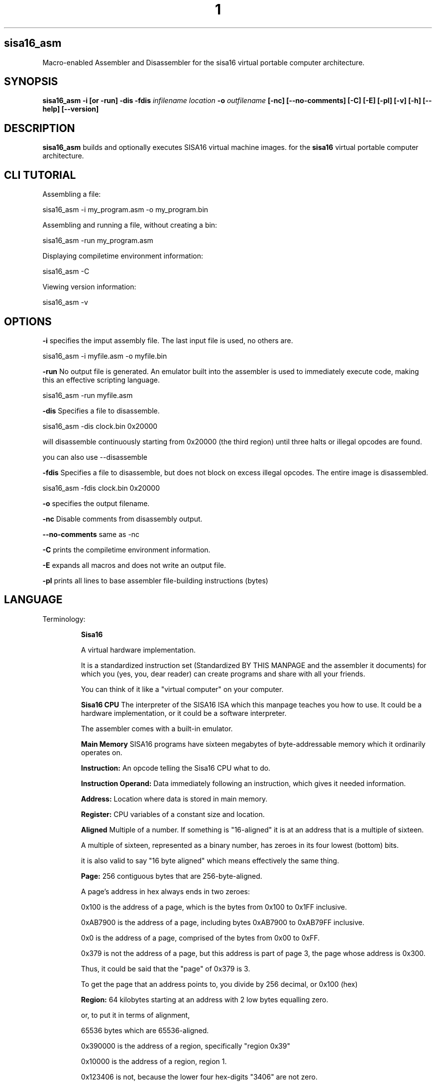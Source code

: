 .TH 1
.SH sisa16_asm
Macro-enabled Assembler and Disassembler for the sisa16 virtual portable computer architecture.
.SH SYNOPSIS
.B sisa16_asm
.B -i [or -run]
.B -dis
.B -fdis
.IR infilename
.IR location
.B -o 
.IR outfilename
.B [-nc]
.B [--no-comments]
.B [-C]
.B [-E]
.B [-pl]
.B [-v]
.B [-h]
.B [--help]
.B [--version]
.SH DESCRIPTION
.B sisa16_asm
builds and optionally executes SISA16 virtual machine images. for the
.B sisa16
virtual portable computer architecture.

.SH CLI TUTORIAL

Assembling a file:

sisa16_asm -i my_program.asm -o my_program.bin

Assembling and running a file, without creating a bin:

sisa16_asm -run my_program.asm

Displaying compiletime environment information:

sisa16_asm -C

Viewing version information:

sisa16_asm -v

.SH OPTIONS
.BR -i
specifies the imput assembly file. The last input file is used, no others are.

sisa16_asm -i myfile.asm -o myfile.bin

.BR -run
No output file is generated. An emulator built into the assembler is used to immediately execute code, making this an effective scripting language.

sisa16_asm -run myfile.asm

.BR -dis
Specifies a file to disassemble.

sisa16_asm -dis clock.bin 0x20000

will disassemble continuously starting from 0x20000 (the third region) until three halts or illegal opcodes are found.

you can also use --disassemble

.BR -fdis
Specifies a file to disassemble, but does not block on excess illegal opcodes. The entire image is disassembled.

sisa16_asm -fdis clock.bin 0x20000

.BR -o
specifies the output filename.

.BR -nc
Disable comments from disassembly output.

.BR --no-comments
same as -nc

.BR -C
prints the compiletime environment information.

.BR -E
expands all macros and does not write an output file.

.BR -pl
prints all lines to base assembler file-building instructions (bytes)

.SH LANGUAGE
.TP
Terminology:

.B Sisa16

A virtual hardware implementation.

  
It is a standardized instruction set (Standardized BY THIS MANPAGE and the assembler it documents) 
for which you (yes, you, dear reader) can create programs and share with all your friends.

You can think of it like a "virtual computer" on your computer.

.B Sisa16 CPU
The interpreter of the SISA16 ISA which this manpage teaches you how to use.
It could be a hardware implementation, or it could be a software interpreter.

The assembler comes with a built-in emulator.

.B Main Memory
SISA16 programs have sixteen megabytes of byte-addressable memory which it ordinarily operates on.

.B 

.B Instruction:
An opcode telling the Sisa16 CPU what to do.

.B Instruction Operand:
Data immediately following an instruction, which gives it needed information.

.B Address: 
Location where data is stored in main memory.

.B Register: 
CPU variables of a constant size and location.

.B Aligned
Multiple of a number. If something is "16-aligned" it is at an address that is a multiple of sixteen.

A multiple of sixteen, represented as a binary number, has zeroes in its four lowest (bottom) bits.

it is also valid to say "16 byte aligned" which means effectively the same thing.

.B Page: 
256 contiguous bytes that are 256-byte-aligned.

A page's address in hex always ends in two zeroes:

0x100 is the address of a page, which is the bytes from 0x100 to 0x1FF inclusive.

0xAB7900 is the address of a page, including bytes 0xAB7900 to 0xAB79FF inclusive.

0x0 is the address of a page, comprised of the bytes from 0x00 to 0xFF.

0x379 is not the address of a page, but this address is part of page 3, the page whose address is 0x300.

Thus, it could be said that the "page" of 0x379 is 3.

To get the page that an address points to, you divide by 256 decimal, or 0x100 (hex)

.B Region: 
64 kilobytes starting at an address with 2 low bytes equalling zero.

or, to put it in terms of alignment,

65536 bytes which are 65536-aligned.

0x390000 is the address of a region, specifically "region 0x39"

0x10000 is the address of a region, region 1.


0x123406 is not, because the lower four hex-digits "3406" are not zero.

0x0 is a region and that is it its address too, because when fully written out: 

0x000000 

its lowest two bytes are all zeroes.

The "Current Region" is the region where the program counter currently resides, and 

the region where 16-bit addressing mode operations (such as lda, llda, illdb...) operate.

.B Zero 'Home' or 'Stack' Region: 
the topmost region, where the stack pointer is stuck

region 0.

.B Device: 
the implementation of gch(), pch(), di(), dcl(), (and technically the clock instruction) and interrupt() from d.h which is used for I/O,
accessible with getchar, putchar, and interrupt
in the assembly language. 

There are three sample drivers provided.

One of them uses only the C standard library to provide implementations, which means that getchar is blocking.

One of them uses TERMIOS to provide non-blocking getchar.

The last is an A/V device, which provides graphics and sound which is written in SDL2.

It reads the keyboard using SDL2's textinput interface, which is non-blocking.

By default, these are all privileged instructions.

.B Segment:
The additional region of memory outside the normal SISA16 address space, which is
not executable.

.B Privilege:
The sisa16 architecture has two modes of execution: Privileged [0] and User[1].

You boot into Privileged by default. User mode must be entered manually either with emulate, or priv_drop.

After this, a user program begins executing in an entirely separate area of memory from the area of memory
where you start out- an entirely separate sixteen megabytes.

You can think of this as "switching into user mode" or "switching into privileged mode" where applicable.



Some instructions cannot be executed in User mode without returning to the privileged process. they are "Privileged"

.B Thread
A program (series of instructions) stored in memory with its own execution seperate from others.

.B Process

The sisa16 architecture has multiple individual areas of sixteen megabytes for use by separate threads of execution.

These threads do not use true parallelism but rather use multitasking (context switching) and preemption.

As mentioned before, you boot into the privileged mode. This is thread 0, the first thread.

it can do things that the other threads cannot, like interact with the device and read/write
to the other threads' memory.

In order for the other non-privileged threads (which are called tasks) to run, 
the privileged thread (or, privileged process, it is not a task) must call it to run.

By default, all other threads' memory are filled with undefined (usually zero) memory, so it must have been filled
by the privileged process beforehand.

(The Emulate instruction does this automatically, copying the privileged process's memory into a non-privileged
task's memory. This is faster than copying memory manually but for obvious reasons it may be a security risk

in an advanced operating system implementation.)

the non-privileged process will then run for some number of instructions and then an error flag 
is returned to the privileged process.

the privileged process can then use this error flag to respond to the non-privileged process which it ran
to provide services like interrupts, syscalls, and interaction with the device.

alternatively it can decide to never continue the execution of that task ever again, shutdown the computer,
replace that task, or whatever it likes.


.B Task

The non-privileged processes which have their own 16 Megabyte memory maps 
entirely separate from the privileged process.

.B


.SH INSTRUCTIONS

.TP
Supported instructions:

halt- end execution (1 byte) (0)

lda- load byte into register a,zero extend (3 bytes)(1)

la - set register a to value (2 bytes) (2)

ldb - load byte into register b, zero extend (3 bytes)(3)

lb - set register b to value (2 bytes) (4)

sc- load 2 constant bytes into c (3 bytes) (5)

sta- store a to location (3 bytes) (6)

stb- store b to location (3 bytes) (7)

add- a = a + b (1 byte) (8)

sub- a = a - b (1 byte) (9)

mul- a = a * b (1 byte) (A)

div- a = a / b (1 byte) (B)

mod- a = a % b (1 byte) (C)

cmp- if(a<b) a = 0; else if(a>b)a=2; else a=1; (1 byte) (D)

jmpifeq- set program counter to c if a == 1 (1 byte) (E)

jmpifneq- set program counter to c if a is not 1 (1  byte) (F)

getchar- read short from device. (Usually standard out) (1 byte) (PRIVILEGED) (10)

putchar- write register A as short to device (Usually standard out) (1 byte) (PRIVILEGED) (11)

and- a = a & b (1 byte)(12)

or- a = a | b (1 byte)(13)

xor- a = a ^ b (1 byte)(14)

lsh- a <<= b (1 byte)(15)

rsh- a >>= b (1 byte)(16)

ilda- a = read(c), indirectly access memory through register c and load it into a (1 byte)(17)

ildb- b = read(c), indirectly access memory through register c and load it into b (1 byte)(18)

cab- c = a<<8 + b, make c the combination of a and b. (1 byte)(19)

ab- a = b (1 byte)(1A)

ba- b = a (1 byte)(1B)

alc- a = low half of c (1 byte)(1C)

ahc- a = the high half of c (1 byte)(1D)

nop- (1byte) (1E)

cba c = b<<8 + a, make c the other combination of a and b. (1 byte) (1F)

lla, Large Load 2 constant bytes into A (3 bytes)(20)

illda, a = [c], indirectly load 2 bytes into A through C (1 byte)(21)

llb, Large Load 2 constant bytes into B (3 bytes)(22)

illdb b = [c], indirectly load 2 bytes int B through C (1 byte)(23)

illdaa, a = [a] indirectly load 2 bytes into A through A (1 byte)(24)

cpcr, c = program counter region (1 byte)(25)

illdab, a = [b] indirectly load 2 bytes into A through B (1 byte)(26)

illdba, b = [a] indirectly load 2 bytes into B through A (1 byte)(27)

ca c=a (1 byte)(28)

cb c=b (1 byte)(29)

ac a=c (1 byte)(2A)

bc b=c (1 byte)(2B)

ista, [c] = a, (as byte) store a at the location pointed to by C (1 byte)(2C)

istb, [c] = b, (as byte) store b at the location pointed to by C (1 byte)(2D)

istla, [c] = a, (as short) indirectly store large a at the location pointed to by C(1 byte)(2E)

istlb, [c] = b, (as short) indirectly store large b at the location pointed to by C(1 byte)(2F)

jmpc, unconditionally jump to the location pointed to by c. (1 byte) (30)

stla, store large A at constant address (3 bytes) (31)

stlb, store large B at constant address (3 bytes) (32)

stc, store C at constant address (3 bytes) (33)

push, stp+=val, add to the stack pointer by a number of bytes (3 bytes) (34)

pop, stp-=val, subtract from the stack pointer by a number of bytes (3 bytes) (35)

pusha, stp+=a, add a to the stack pointer (1 byte) (36)

popa, stp-=a, sub a from the stack pointer (1 byte) (37)

astp, a = stp (1 byte) (38)

bstp, b = stp (1 byte) (39)

compl, a = ~a (1 byte) (3A)

cpc, c = the program counter. (1 byte) (3B)

call: (1 bytes)(3C)
write the program counter to the stack pointer. Push the stack pointer by 2. Jump to c.

ret: (1 byte)(3D)
subtract 2 from the stack pointer. load the program counter from the stack pointer.

farillda: load short using far memory indexing at [(u8)c<<16 + (u16)b] (1 byte) (3E)

faristla: store short into far memory indexing at [(u8)c<<16 + (u16)b] (1 byte) (3F)

farilldb: load short using far memory indexing at [(u8)c<<16 + (u16)a] (1 byte) (40)

faristlb: store short into far memory indexing at [(u8)c<<16 + (u16)a] (1 byte) (41)

NOTE: Page size is 256 bytes.

farpagel: copy 256 bytes from any page indexed by c to page indexed by a (1 byte) (42)

farpagest: copy 256 bytes to any page indexed by c from page indexed by a (1 byte) (43)

lfarpc: pp = a; pc=0; move the program counter offset to a different 64k region of memory. Set PC to 0. (1 byte) (44)

farcall: write the program counter to the stack pointer. 
Push the stack pointer by 2.
Write the program counter offset to the stack pointer. Set the program counter offset to a. Jump to c. (1 byte) (45)

farret: Subtract 1 from the stack pointer, assign the program counter offset from the stack pointer.
subtract 2 from the stack pointer. load the program counter from the stack pointer. (jump)
(1 byte) (46)

farilda: load byte using far memory indexing at [(u8)c<<16 + (u16)b] (1 byte) (47)

farista: store byte into far memory indexing at [(u8)c<<16 + (u16)b] (1 byte) (48)

farildb: load byte using far memory indexing at [(u8)c<<16 + (u16)a] (1 byte) (49)

faristb: store byte into far memory indexing at [(u8)c<<16 + (u16)a] (1 byte) (4A)

priv_drop: Drop privilege after returning from emulate, return to user mode. (4B)

	this effectively just invokes EMULATE, but without using the current memory map- the lower one is used.

	The registers are not reset.

user_geta: a = usermode register A. (4C)

user_getb: a = usermode register B. (4D)

user_getc: a = usermode register C. (4E)

user_get0: RX0 = usermode register RX0. (4F)

user_get1: RX0 = usermode register RX1. (50)

user_get2: RX0 = usermode register RX2. (51)

user_get3: RX0 = usermode register RX3. (52)

user_getstp: a = usermode stack pointer. (53)

user_getpc: a = usermode program counter. (54)

user_getr: a = usermode program counter region. (55)

user_farilda: a = user memory[ ((c&255) << 16) + b]. (56)

user_seta: set user mode's A register. (57)

task_set: save a task to the task buffer, using register A to select which task buffer. (58)

task_kill: Resets essential variables for a task so it can be setup for another task's execution. (59)

syscall: make syscall. Generate error code 19. (5A)

alpush: push short register a onto the stack. (1 byte) (5B)

blpush: push short register b onto the stack. (1 byte) (5C)

cpush: push short register c onto the stack. (1 byte) (5D)

apush: push byte register a onto the stack. (1 byte) (5E)

bpush: push byte register b onto the stack. (1 byte) (5F)

alpop: pop short register a from the stack. (1 byte) (60)

blpop: pop short register b from the stack. (1 byte) (61)

cpop: pop short register c from the stack. (1 byte) (62)

apop: pop byte register a from the stack. (1 byte) (63)

bpop: pop byte register b from the stack. (1 byte) (64)

interrupt: pass the registers to the BIOS "interrupt" function (1 byte) (PRIVILEGED) (65)

clock: set register a to the execution time in thousandths of a second. (1 byte) (66)

	Register B will be the time in seconds. 

	Register C goes un-modified.

arx0: load RX0 into A. (1 byte) (67)

brx0: load RX0 into B. (1 byte) (68)

crx0: load RX0 into C. (1 byte) (69)

rx0a: load A into RX0. (1 byte) (6A)

rx0b: load B into RX0. (1 byte) (6B)

rx0c: load C into RX0. (1 byte) (6C)

arx1: load RX1 into A. (1 byte) (6D)

brx1: load RX1 into B. (1 byte) (6E)

crx1: load RX1 into C. (1 byte) (6F)

rx1a: load A into RX1. (1 byte) (70)

rx1b: load B into RX1. (1 byte) (71)

rx1c: load C into RX1. (1 byte) (72)

arx2: load RX2 into A. (1 byte) (73)

brx2: load RX2 into B. (1 byte) (74)

crx2: load RX2 into C. (1 byte) (75)

rx2a: load A into RX2. (1 byte) (76)

rx2b: load B into RX2. (1 byte) (77)

rx2c: load C into RX2. (1 byte) (78)

arx3: load RX3 into A. (1 byte) (79)

brx3: load RX3 into B. (1 byte) (7A)

crx3: load RX3 into C. (1 byte) (7B)

rx3a: load A into RX3. (1 byte) (7C)

rx3b: load B into RX3. (1 byte) (7D)

rx3c: load C into RX3. (1 byte) (7E)

rx0_1: RX0 = RX1; (1 byte) (7F)

rx0_2: RX0 = RX2; (1 byte) (80)

rx0_3: RX0 = RX3; (1 byte) (81)

rx1_0: RX1 = RX0; (1 byte) (82)

rx1_2: RX1 = RX2; (1 byte) (83)

rx1_3: RX1 = RX3; (1 byte) (84)

rx2_0: RX2 = RX0; (1 byte) (85)

rx2_1: RX2 = RX1; (1 byte) (86)

rx2_3: RX2 = RX3; (1 byte) (87)

rx3_0: RX3 = RX0; (1 byte) (88)

rx3_1: RX3 = RX1; (1 byte) (89)

rx3_2: RX3 = RX2; (1 byte) (8A)

lrx0: load 4 constant bytes (highest, high, low, lowest) into RX0. (5 bytes) (8B)

lrx1: load 4 constant bytes (highest, high, low, lowest) into RX1. (5 bytes) (8C)

lrx2: load 4 constant bytes (highest, high, low, lowest) into RX2. (5 bytes) (8D)

lrx3: load 4 constant bytes (highest, high, low, lowest) into RX3. (5 bytes) (8E)

farildrx0: load RX0 from memory location M[(c&255)<<16 + a] (1 byte) (8F)

farildrx1: load RX1 from memory location M[(c&255)<<16 + a] (1 byte) (90)

farildrx2: load RX2 from memory location M[(c&255)<<16 + a] (1 byte) (91)

farildrx3: load RX3 from memory location M[(c&255)<<16 + a] (1 byte) (92)

faristrx0: store RX0 at memory location M[(c&255)<<16 + a] (1 byte) (93)

faristrx1: store RX1 at memory location M[(c&255)<<16 + a] (1 byte) (94)

faristrx2: store RX2 at memory location M[(c&255)<<16 + a] (1 byte) (95)

faristrx3: store RX3 at memory location M[(c&255)<<16 + a] (1 byte) (96)

rxadd: RX0 += RX1;(1 byte) (97)

rxsub: RX0 -= RX1;(1 byte) (98)

rxmul: RX0 *= RX1;(1 byte) (99)

rxdiv: RX0 /= RX1;(1 byte) (9A)

rxmod: RX0 %= RX1;(1 byte) (9B)

rxrsh: RX0 >>= RX1;(1 byte) (9C)

rxlsh: RX0 <<= RX1;(1 byte) (9D)

rx0push: push 32 bit RX0 register onto the stack. (1 byte) (9E)

rx1push: push 32 bit RX1 register onto the stack. (1 byte) (9F)

rx2push: push 32 bit RX2 register onto the stack. (1 byte) (A0)

rx3push: push 32 bit RX3 register onto the stack. (1 byte) (A1)

rx0pop: pop 32 bit RX0 register from the stack. (1 byte) (A2)

rx1pop: pop 32 bit RX1 register from the stack. (1 byte) (A3)

rx2pop: pop 32 bit RX2 register from the stack. (1 byte) (A4)

rx3pop: pop 32 bit RX3 register from the stack. (1 byte) (A5)

rxand: RX0 &= RX1(1 byte) (A6)

rxor: RX0 |= RX1(1 byte) (A7)

rxxor: RX0 ^= RX1(1 byte) (bitwise XOR) (A8)

rxcompl: RX0 = ~RX0; bitwise inversion, 1's complement.(1 byte) (A9)

rxcmp:	if(RX0<RX1)a=0;else if(RX0>RX1)a=2;else a=1;  (1 byte) (AA)

seg_ld: load segment RX1 into page RX0 of Main Memory. (1 byte) (AB)

seg_st: store segment RX0 from main memory into page RX1 in the segment. (1 byte) (AC)

seg_config: Set the segment access offset and mask, from RX0 and RX1, respectively. (PRIVILEGED) (1 byte) (AD) 

This should be set with care,

invalid values cause undefined behavior. It is configured by default to only allow safe memory accesses.

an offset equal to the return value of seg_pages means that segment access is disabled.


fltadd: floating point addition, RX0 += RX1, disabled with -DNO_FP (1 byte) (AE)

fltsub: (1 byte) (AF)

fltmul: (1 byte) (B0)

fltdiv: divide by zero is erroneous. (1 byte) (B1)

fltcmp: if(RX0<RX1)a=0;else if(RX0>RX1)a=2;else a=1;, but RX0 and RX1 are treated as floating point (1 byte) (B2)

seg_pages: get the number of pages in the segment in RX0. (1 byte) (B3)

ildrx0_1: indirectly load rx0 by using rx1. (1 byte) (B4)

ildrx0_0: indirectly load rx0 by using rx0. (1 byte) (B5)

farjmprx0: jump to location pointed to by rx0. (1 byte) (B6)

istrx0_1: store rx0 at the location pointed to by rx1. (1 byte) (B7)

istrx1_0: store rx1 at the location pointed to by rx0. (1 byte) (B8)

cbrx0: c = RX0>>16; b = RX0 & 0xffFF; (1 byte) (B9)

carx0: c = RX0>>16; a = RX0 & 0xffFF; (1 byte) (BA)

rxidiv: RX0 = (signed)RX0 / (signed)RX1 (1 byte) (BB)

rximod: RX0 = (signed)RX0 % (signed)RX1 (1 byte) (BC)

farldrx0: load RX0 from constant memory location (4 bytes) (BD)

farldrx1: (4 bytes) (BE)

farldrx2: (4 bytes) (BF)

farldrx3: (4 bytes) (C0)

farllda: (4 bytes) (C1)

farlldb: (4 bytes) (C2)

farldc: (4 bytes) (C3)

farstrx0: store rx0 to constant memory location (4 bytes) (C4)

farstrx1: (4 bytes) (C5)

farstrx2: (4 bytes) (C6)

farstrx3: (4 bytes) (C7)

farstla: (4 bytes) (C8)

farstlb: (4 bytes) (C9)

farstc: (4 bytes) (CA)

aincr: A += 1 (1 byte) (CB)

adecr: A -= 1 (1 byte) (CC)

rxincr: RX0 += 1 (as unsigned value) (1 byte) (CD)

rxdecr: RX0 -= 1 (as unsigned value) (1 byte) (CE)

emulate: Run a SISA16 sandboxed machine. (1 byte) (PRIVILEGED) (CF)

	This machine will execute at a lower privilege level than the current machine and is pre-emptively executed for

	an implementation defined amount of time. the return value in A

	will be 255 if the user process has been preempted, otherwise it will be zero for normal termination, or an error code.

	You may use this error code to provide services to the machine, such as privileged instructions!

	Error code 16 is generated by getchar, 17 for putchar, and 18 for interrupt. 19 for syscall.

	15 is generated for a general privilege failure.

	Both the privileged and user registers are saved in context switches. Emulate will save all privileged registers,

	and when it returns, the user's registers are also saved.

rxitof: convert RX0 from signed int to float. (1 byte) (D0)

rxftoi: convert RX0 from float to signed int. (1 byte) (D1)

seg_getconfig: Get the segment's configuration.  (D2)

rxicmp: comparison like rxcmp, but for signed 32 bit integers. (1 byte) (D3)

logor: logical and, a = a || b (1 byte) (D4)

logand: logical and, a = a && b (1 byte) (D5)

boolify: make a into boolean, a = (a != 0) (D6)

nota: make a into inverse boolean, a = (a == 0) (D7)

user_farista: store a to user memory location ((c & 255)<<16)+b  (D8)

task_ric: If pre-emption is enabled, reset the current task's instruction counter to zero. (PRIVILEGED) (D9)

	NOTE: this should only be used if there is a single process. if there is more than one process,

	you should write a routine that calculates how many cycles should be allotted to each

	process per second.

user_farpagel: load user page c into privileged page a (PRIVILEGED) (DA)

user_farpagest: store privileged page a into user page c (PRIVILEGED) (DB)

llda: load 16 bit value into a from fixed memory location. (DC)

lldb: load 16 bit value into b from fixed memory location. (DD)

ldrx0: load 32 bit value from fixed memory location. (DE)

ldrx1: load 32 bit value from fixed memory location. (DF)

ldrx2: load 32 bit value from fixed memory location. (E0)

ldrx3: load 32 bit value from fixed memory location. (E1)

ldc: load 16 bit value into c from fixed memory location. (E2)

strx0: store RX0 to fixed memory location. (E3)

strx1: store RX1 to fixed memory location. (E4)

strx2: store RX2 to fixed memory location. (E5)

strx3: store RX3 to fixed memory location. (E6)

fcall: do farcall to immediate address. (E7)

lcall: do region-lcoal call to immediate address. (E8)

jne: branch to immediate address if a is not 1. (E9)

jeq: branch to immediate address if a is 1. (EA)

jim: jump to immediate address (EB)

task_sic: set task preemption instruction counter (EC)

	Using a small value in your operating system implementation causes

	frequent returns to your kernel, but using a large value

	allows programs to hang the machine.

user_farjmp: move user's program counter and program counter region to position in RX0. (ED)

	The active task's PCR will be set to RX0>>16.

	the active task's PC will be set to RX0 & 0xffFF.

	this is intended to write drivers for a kernel

farlda: load single byte from fixed far memory location to a (EE)

farldb: load single byte from fixed far memory location to b (EF)

farsta: store byte a to immediate far memory location (F0)

farstb: store byte b to immediate far memory location (F1)

lgp: load immediate into general purpose register (F2) (regid, 4 bytes of value)

farldgp: far load general purpose register from address (F3) (regid, 3 bytes of address)

farstgp: far store general purpose register to address (F4) (regid, 3 bytes of address)

farildgp: far indirect load general purpose register through RX0 (F5) (regid)

faristgp: far indirect store general purpose register through RX1 (F6) (regid)

rx0gp: set rx0 to value from gp register (F7) (regid)

rx1gp: set rx1 to value from gp register (F8)

rx2gp: (F9)

rx3gp: (FA)

gprx0: set general purpose register to value from RX0 (FB) (regid)

gprx1: (FC)

gprx2: (FD)

gprx3: (FE)

gpmov: set general purpose register to value from other general purpose register (FF) (regid_dest, regid_src)

.TP
.B Comments
comment lines are lines that begin with // or #.

You can also include comments on most lines by typing `//` on the line.`

Escaped newlines allow a comment after the backslash.
backslash slash slash in your source code escaped the newline but also allows a comment.

.TP
.B Labels

Labels are just macros that contain only a number indicating a location in the code.

VAR#myLabel#@

is one way of doing a label. However, you can also do a label like this:

asm_label\\myLabel;

which can be done inline with your code.

":myLabel:"

is explicit syntactic sugar for the same.


You can also do:

"myLabel:"


"myLabel: la 1; lfarpc;"

this will be tranformed under syntactic sugar rules to

"asm_label\\myLabel; la 1; lfarpc"

It's the same for the following:

":myLabel: la 1; lfarpc;"

Note that due to it being possible to do both ":myLabel:" and "myLabel:" there are possibly ambiguous situations.



VAR#myMacro#la 1; ret;

myMacro:bad_label:halt;



this will be parsed such that it's trying to declare "myMacro" as a new label, even though it already exists.

To solve this, put a space in:

myMacro :bad_label:halt;


.TP
.B Macros

Macros are defined with VAR# lines.

VAR#myMacro#myMacroExpansion

everything after the second # is part of the macro.

Only @ is evaluated during macro definition time.

You can define a macro if it was not already defined, by putting a questionmark in front of its name:

VAR#?myMacro#defaultvalue

this allows you to give macros a "default value".

if these two lines follow sequentially in a source file:

VAR#LIBRARY_REGION#12

VAR#?LIBRARY_REGION#2

they will define LIBRARY_REGION to be 12, not 2.

.TP
.B Macros with Arguments

It is possible to pass arguments into a macro.

You define your macro as normal, but then you use it with square brackets surrounding it,
and a sequence of curly brace pairs afterward.

Try this simple example:

.myMacFunc:asm_arg0;asm_arg1

//asm_print;


//[myMacFunc]{asm_arg0;}{wj};bytes 3;asm_stop;

[myMacFunc]{[myMacFunc]{bytes 0}{bytes 1}}{[myMacFunc]{bytes 3}{bytes 4}};asm_print

Beware of how they behave with evaluation sequence points (|).

They can be used to implement fairly cheap structured programming.

Structured programming in an assembly language? WOW!

.TP
.B asm_label\\

Through an incredible series of bad hack-jobs, I have managed to implement a system whereby a custom label
can be inline with parsing.



asm_label\\myLabel;

The backslash immediately after the word "label" is absolutely necessary to prevent the macro
from being expanded on the second pass of the MACRO_EXPANSION stage. It is part of the directive name.

Ordinary macro definition rules apply.


.TP
.B Auto generated names

By using ASM_GEN_NAME in your source code, you can get the assembler to automatically generate a name for you.


.TP
.B $||, the single logical line operator

By using $|| you can force the assembler to interpret multiple lines as a single logical line.

simply surround the lines you want to force the assembler to interpret this way, and you're done!

.TP
.B ${ and $}

Creating a line with ${ at the beginning. initiates a "function scope"

you can declare variables on this line with a C-esque syntax.

you can even declare variables that are "arguments" to the function passed on the stack.

${(int a, int b)uint*f[30];

creates a farcall function scope which allocates 30 * 4 bytes on the stack.

note that function arguments are assumed to be stack-passed, not register, and the function argument
order on the stack is reversed, namely, the last function argument

is the one deepest on the stack.

if you need a local function (call, not farcall) then you put an "l" before the function argument list:

${l(int a, int b)uint*f[30];

this generates the variable arrangement such that there are 2 bytes for the return address instead of 3.

note that in order to return from such a function, you need to use the built-in macro $return

To end the scope, use $}

.TP
.B $< and $>

you can access the variables defined in a function scope using $< and $>

this is an example that adds two numbers and allocates 2000 bytes on the stack just as a test.

the test array is indexed and written to, and the result is written to "b"

.TP
.B ..decl_farproc:add_two_numbers

${(int a, int b)	int[500] test;

	$<a;rx1_0;

	$<b;rxadd;

	lrx1 %/50%; //index to write to in test
	
	$>test;//store the result in the fiftieth entry of test.

	la 3;rx0a; //la la do some stuff
	
	lrx1 %/50%; //get the index again

	$<test;//load from test
	
	$>b;//the caller probably wants their return value in the lowest number
	
	$return
	
$}

Here is another example of the same function that has exactly the same output, but uses

out-of-bounds array accesses to demonstrate memory layout.


.B..decl_farproc:add_two_numbers

${(int a, int b, int[1] secret_array) byte before; int[500] test; int beyond;

$||
#notice how these comments are just fine?

	$<a;rx1_0;
	
	$<b;rxadd;

	lrx1 %/4%;
		
	$>secret_array;#Hi!

	lrx1 %/0%;//hello!

	$<test;
	
	$>b;	$return
$||

$}

.TP
.B $&

Gets the storage address of a local variable in RX0.

$&myLocal;

will cause the address of "myLocal" to be put in RX0.


.TP
.B Exported Symbols

You can set a symbol to be exported to a .hasm.tmp file using a the export command: ..export"myMacro"

You can then put at the bottom of the file:

ASM_EXPORT_HEADER

This can be used to create separate compilation units, such as the "libc" that comes with the emulator.

.TP
.B Syntactic Sugar

There are various extremely common operations in sisa16 that have syntactic sugars available

These Syntactic sugar lines must have nothing else on them, not even comments.
They may have preceding whitespace only! nothing else.

".myMacro:definition"

is syntactic sugar for

VAR#myMacro#definition

this works for conditionals as well:

".?myMacro:definition"

will expand to

"VAR#?myMacro#definition"

":myLabel:"

is syntactic sugar for

asm_label\\myLabel

you can also just use a single colon at the end

"myLabel:"

both of them expand to the same thing.

Note that you CAN put code on the same line as a label definition of these forms, however,

VAR# lines take up the entire line,

so they cannot have any code on them, except of course that which is inside the macro definition.


"..decl_farproc:myProcedure"

is syntactic sugar for

VAR#myProcedure#sc %@%;la region;farcall;

where "region" is not literally placed, but rather the integer associated with the current 64k memory area.

"..decl_farproc(3):myProcedure"

is syntactically identical to above, but "region" will always be 3.
You can also use a macro:

"..decl_farproc(MY_MACRO_EXPANDING_TO_3):myProcedure"

You may not use a builtin macro for this purpose

"..decl_lfarproc:myProcedure"

Will define a macro that calls a procedure in the program counter's current region.

This is useful when you're writing a library that needs to call its own far procedures.

it expands like this:

VAR#myProcedure#cpcr;ac;sc%1000%;farcall;


"..decl_lproc:myProcedure"

is syntactic sugar for

VAR#myProcedure#sc%@%;call;

"..include"file.h"" is syntactic sugar for "ASM_header file.h"

"..dinclude"file.h"" is syntactic sugar for "ASM_data_include file.h"

The following syntactic sugars are allowed to prefix something,
they must be at the beginning of a line, after preceding whitespace:

"..zero:" is syntactic sugar for "section0;"

"..z:" is identical to the above.

"..(37):" is syntactic sugar for "region37;". It selects a region. 

"..ascii:Hello World!" is syntactic sugar for "!Hello World!"

"..asciz:Hello World!" is syntactic sugar for "!Hello World!" followed by a line which says "bytes0", it writes a null-terminated string to the output file.

"..main:" is syntactic sugar for "section0;la1;lfarpc;region1;" it quickly creates a bootloader to region 1. It can be followed immediately by code on the same line.

"..main(X):" is syntactic sugar for selecting region X to be main, and writing a bootloader. It can be followed immediately by code on the same line.

(Note that you shouldn't enter quotes for any of these)

.TP
.B Evaluation Sequence Points (|)

you can use the unix pipe character | to stop the evaluation of macros to a certain point. 
Not only this, but full file writing is done as well, meaning that evaluations of @ between sequence points
results in different values.

Sequence points inside a macro definition line are part of that macro definition.

.TP
.B Headers

ASM_header can be used to include asm files into a program, from the current working directory or /usr/include/sisa16/

.TP
.B Data

ASM_data_include can be used to include raw binary data into the output.


.TP
.B String Literal Lines

string literal lines start with an exclamation mark. Every character after the exclamation mark is part of the string.
the raw characters are written to the output file (ASCII)

.TP
.B Newline Escapes

Most lines can be escaped such that two lines are merged by using \ before the new line.

As mentioned before, you can also use \\//

.TP
.B section

you can move the output counter anywhere in the file using section

//move to to the first non-home region

section 0x10000

.TP
.B region

you can move the output counter to the beginning of a 64k area of memory with region.

region 2

is functionally identical to 

section 0x20000

.TP
.B fill

fill a region with a constant byte value

fill size,val

.TP
.B bytes

write bytes to the output file.

bytes 1,2,3,0xE7,0xA1;

.TP
.B shorts

write shorts to the output file, with high byte first.

shorts 0xFFEE, 0x0011;

is semantically equivalent to...

bytes 0xFF, 0xEE, 0x00, 0x11;

.TP
.B asm_vars

write out all variables (not done with -run) to standard out during assembly

.TP
.B asm_print

print the status of the assembler at the line.


.TP
.B asm_begin_region_restriction

restrict the output counter to the current region and emit an assemblytime error if the output
counter leaves the current region (64k)

.TP
.B asm_begin_block_restriction

the same, but for pages (256 bytes)

.TP
.B asm_end_restriction

End the active restriction.

.TP
.B asm_quit

halt assembly

.TP
.B the single quotes ('')

Used to create character literals.
Multi-character literals are not allowed. Escape codes are provided like C.

.TP
.B the at sign (@)

builtin macro that expands to the current output counter. Is expanded inside of macro
definitions for labels.

You can add an amount to it like this:

@+1+

You can get the region only, by using ampersand after it.

@+1+&

or

@&

You can split it-

%@%

will yield the outputcounter as a byte pair.

.TP
.B SPLIT (%%)

builtin macro to expand a number into a high-low byte pair.

sc %32%;

expands to

sc 0,32;

%256%

expands to

1,0

Splits are NOT evaluated at macro definition time.

if you have defined a variable 

.myVariable:37

and you use it in a split

lla %myVariable%;

then the value will be placed there at macro replacement time.

.TP
.B SPLIT8 (%~%)

builtin macro to evaluate the contained text as an 8 bit number.

This allows forward declaration of an 8 bit constant to be utilized, the same way
you can forward declare a 16/24/32 bit constant and use it with other splits.

la %~5%;

is equvalent to

la 5;

.TP
.B SPLIT32 (%/%)

builtin macro to expand numbers into 4 bytes (highest, high, low, lowest)

lrx0 %/50%;

expands to

lrx0 0,0,0,50;

.TP
.B SPLIT32NEG (%-%)

builtin macro to expand numbers into 4 bytes (highest, high, low, lowest) two's complement.

lrx0 %-1%;

expands to

lrx0 255,255,255,255;

.TP
.B SPLITFLOAT (%?%)

builtin macro to convert floating point numbers into their 32 bit unsigned integer representations.

This is platform-dependent, so it is recommeded to simply embed strings into your binary and use an atof implementation

which utilizes rxitof.

lrx0 %?3.0%;

expands to a platform-specific floating-point conversion of 3.0 to an unsigned integer, as individual bytes.

.TP
.B SPLIT24 (%&%)

builtin macro to convert 32 bit unsigned integers into 24 bit counterparts.

farstrx0 %&0xAEFF00%;

is semantically equivalent to:

farstrx0 0xAE, 0xFF, 0x00;

.TP
.B How the Assembler works

You can get a breakdown of the C assembler's functionality by looking through assembler.c

and going to the main function.

Here's a breakdown.


1. the assembler initializes some variables and handles the commandline arguments, and opens the input file.

	in "normal" operation, it also opens the output file, but...

	if the -run command was used, no output file will be generated, and the memory image will be executed immediately

	after compilation.

2. The assembler starts a pass on the source code...

	Each pass consists of repeatedly fetching lines from the source code and handling them.

3. The assembler fetches a logical line and handles possible newline escapes, repeatedly.

	It also removes preceding whitespace.

4. The assembler attempts to remove comments for the first time.

5. "Syntax sugars" are handled, particularly the lines beginning with two periods, as well as

the single period VAR definition line sugar:

.myVariable:5

If the line was one of these types, it may end up skipping all the way to "end" (the end of the line evaluator).

This means, essentially, that we go immediately to fetching a line again (step 3).

	Note that this is also where the $|| single logical line mode operation is handled.

	note that the single logical line mode operation sets the flag for the NEXT LINE,

	not the CURRENT LINE.

6. After this, special line types are handled, such as the ${ (scope start),  $} (scope end) and ! (string literal)

	Note that some special line types do not produce code and go immediately to the end of the line processing.

7. Header and data includes are handled. Headers work by the assembler keeping an internal "file stack" of FILE pointers,

every new include pushes a pointer onto the stack and the a file ending pops one off the stack.

if a fle ends (at step 3) then the file pointer which included that now-ended file is continued.

8. The assembler tries to remove preceding whitespace from the line again.

9. PRE PRE PROCESSING. All whitespace on the line is changed into normal spaces. The assembler tries to remove comments again.

it then detects if the line was a VAR# line and sets "was_macro".

10. MACRO EXPANSION. All forms of macros are expanded on the line, repeatedly, in a particular order, until there are no macros left on the line.

	NOTE: macro expansion only occurs before the first pipe character (|) on the line.

	I. CHARACTER LITERALS. the first single quote on the line without a backslash in front of it is recognized as the beginning of a character literal.
		if a character literal is recognized, it is then handled, and step 10 repeats.

	II. ASM_GEN_NAME. All instances of ASM_GEN_NAME, regardless of backslashes, are replaced on the line.
		if ASM_GEN_NAME is recognized, It is then handled, and step 10 repeats.

	III. BRACKET BRACKET MACROS. Macros with arguments are parsed. the very first open bracket on the line without a backslash in front of it
	is considered a bracketed macro.
		if a bracketed macro is recognized, it is then handled, and step 10 repeats.

	IV. "ORDINARY" MACROS. user defined macros as well as most of the builtin macros are handled.
		if a macro is recognized, it is then handled, and step 10 repeats.

11. Comments are removed from the line again.

12. VARIABLE DEFINITION. if the line is a VAR# line, a macro is defined by the line, and added to the global list of macros.

	A variable definition line will NOT proceed beyond this step to file writing.

13. All non-space whitespace characters are converted to the single space.

14. INSTRUCTION EXPANSION. If the line contains any instruction names (which, it probably does!) then they are expanded.

the number of arguments passed to it is also checked.

15. FILE WRITING. The "bottom level" commands of the assembler are handled.

	bytes, shorts, section, region, fill, asm_label, asm_print (used for debugging), page/region restriction commands,

	ASM_EXPORT_HEADER,
	
	and asm_halt are handled.

16. SEQUENCE OPERATOR. the sequence operator, the pipe character, is recognized and if it is found on the line, we copy the entire contents

	of the line beyond the sequence operator to the beginning of the line, such that it is as if it is a whole new line.

	if this happened, we go to step 9, PRE PRE PROCESSING again.

17. LINE END. the line is ended. We go and fetch another line from the file (step 3)

18. If there are no more lines in the file, and the file include stack is exhausted, then the pass is finished.

if we have only done one pass, we go and do a second pass.

The two-passes are done to resolve forward references.

Note that the two pass system is also why splits were implemented in the language the way they were-

forward references don't resolve on the first pass (they are not defined yet) however since

the convention of sisa16 assembly is to surround all labels used  by instructions with percent signs, 

and those percent signs indicate how many bytes in size that argument should be,

we can simply write some zeroes in, instead of the proper (and yet unknown!) address.

19. if both passes have been completed, the input and output files are closed, and if the -run argument was used,

the emulator will be used to boot the resulting binary.

~

This pretty much sums up how the SISA16 assembler works.

It is a TODO to port the assembler into SISA16 assembly language. There are various strategies for this-
~~~~~
1) Write a driver (d.h) and modified emulator (isa.c) that 

	implements host filesystem access and commandline argument access, and write an assembler using that.

2) Write an entire operating system for the SISA16 machine, with its own commandline and filesystem and whatnot, and write the assembler for that.


.TP
.B Error handling semantics

if at any point a critical error occurs and the assembler detects it, assembly is aborted.

Unusual or noteworthy phenomenon will be made into warnings, unless on -run

Macro desynchronization between passes (Helpful for recognizing bad labels!) will cause an error, regardless of -run

.TP
.B Undefined and Prohibited behavior

1) You may not put a VAR# definition anywhere other than the beginning of a line.

2) You may not define a macro whose name contains weird characters (nonalpha, not underscore, notnumeric)

3) You may not define a macro which would prevent the use of an instruction.

4) You may not include a file larger than SISA16's address space (16MB)

5) You may not violate an active block (page) or region restriction unless it is disabled or changed.

6) You may not enter a sequence of characters which does not finally resolve into valid commands for the assembler.

7) You may not use an incorrect number of arguments for an instruction.

8) You may not put a comma immediately after an instruction's name.

9) You may not have more than 20 levels of header includes (This is configurable.)

10) You may not define a macro whose name begins with a digit.

11) You may not define a macro beginning with asm_ or ASM_ which are reserved namespacees.

.TP
.B Command and argument Separation
Individual commands are separated with semicolons, and sequence points on the same line are defined with vertical bars.

Arguments to commands are separated with commas, but the first never needs a comma.

la 13;lb 1;add;apush;

is semantically equivalent to

la 13

lb 1

add

apush

but the latter is four separate lines and may assemble slightly slower.

.TP
.B Debugging Assembly


you can pass -E to the assembler to expand all macros.

you can pass -pl to the assembler to print the lines as they're parsed (Sequence points break this somewhat)

if you want more concise debugging, you can use asm_print or asm_vars.

Both asm_print and asm_vars do no checking of their arguments but normal evaluation is done, 
so if you want to have debug values display, it is optimal to make a line:

//a line.

	asm_print 		myMacro;

the line will be printed and you will see this:

asm_print myMacroExpansion;

alongside the original line in the printout.

.TP
.B Debugging programs

A debugger is included which can display registers and memory values during execution. 

it compiles as "sisa16_dbg".

It has its own manpages and its own builtin help.

simply run it with your assembled .bin as its first argument.

type `h` for help.

.TP
.B Platform Semantics

1) SISA16 is big endian. the highest bytes are stored first.

2) the stack pointer grows up.

3) the stack pointer points to the first free byte.

4) The stack pointer is sixteen bit and trapped in the home region, 0x0000 to 0xFFFF.

5) Memory loads wrap around the entire address space- if a load or store would read or write past the edge of memory, it reads or writes to the beginning of memory.

6) Program execution begins at 0. It is best practice to immediately set the A register to some region number
and lfarpc into a main routine as a bootloader.

7) All 16 bit integers are unsigned, but twos complement can be simulated. add subtract multiply all work
with twos complement numbers. To make a number negative, simply take the complement (compl or rxcompl) and add one.

8) when a command refers to the A or B registers, an extra "l" will be included to indicate 16 bit instructions,
otherwise, it is 8 bit. The C register is always 16 bit and no such distinction is made for it.

alpop vs apop, apop works with a single byte on the stack, but alpop loads 2 bytes (big endian).
but there is no clpop, only cpop, which is 16 bit.

9) call and ret work within the same region, if you want to write subroutines across regions, use farcall and farret.

call and ret are more efficient than farcall and farret, though. If you know you're only going to use a function
within a single region, then call/ret is optimal

10) there are no jmpiflt or jmpifgt instructions. use cmp.

//macro to load your value into register A.

ld_value1;

//this will jump to myLabel if value1 is less than 3. cmp returns 0 if a is less than b, 1 if equal, or 2 if greater than.

lb 3;cmp;lb 0;cmp;sc %myLabel%;jmpifeq;

11) Generally, as a convention, the 16 bit registers ABC are used for control flow and memory access, but
RX0-3 are used for 32 bit mathematics.

.TP
.B Privileged Execution

Sisa16 features a rich privilege level system based on memory segmentation.

Yes, I wrote that correctly. The privilege system is based on the memory segmentation scheme.

A SISA16 process has its own sixteen megabytes of memory, which is entirely reserved for it.

It can never have more (except for the segment, which requires copying into and out of memory), 
and it can never have less.

an implementation-defined number of simultaneous processes exists for a particular sisa16 implementation.

A process cannot read or write data outside of its 16 megabytes.

There are two modes of operation: Privileged and non-privileged.

A non-privileged process (also called a task) cannot even address, let alone access, memory that it isn't allowed to.

This makes sisa16's privilege system extremely fast even without a memory mapping unit.
However, this has some notable downsides:

1) User processes are always limited to the 16 megabyte address space they are given, plus their segment. If you only have
one process on a machine, the majority of your memory is essentially wasted (Unless you implement some way to access in your privileged code)

2) 16 megabytes are always reserved exclusively for the privileged code, even if it doesn't need them.

3) If a user process wishes to access more of the system's memory, the privileged process
must provide some means to do this via syscalls/interrupts/etc


Writing a kernel in sisa16 is actually relatively simple. A kernel which provides basic protection of the BIOS device and
disk, simple process management, and interprocess communication is provided in krenel.hasm.

It even provides a small shell if you boot the libc directly. Try it!


.TP
.B Why?

I designed SISA16 originally with the idea of making my own little 8 bit system to futz with. It eventually turned into a huge project,

and the goal became to provide a CPU replacement.

The current implementation is not sufficient for this purpose, though. A proper CPU replacement implementation of SISA16 should be written

in native assembly language for the target hardware, or better yet, implemented in an FPGA.

The SISA16 emulator is a hosted C program.

.TP
.B Design Decisions

~

All opcodes are 1 byte with a fixed number of arguments. This makes parsing and lexing the language easy and it makes

counting the number of bytes in a program easy even just by visual inspection.

~

Local and far memory (2 byte addressing versus 3 byte) came out of the original design of SISA16 being 8 bit- it 

originally had a 16 bit address space. It transitioned over time from being an 8 bit system with a 16 bit address space,

to a 16 bit system with a 16 bit address space, to a 32 bit system with a 24 bit address space.

If I were to write a "new" SISA16-like project, to be a more serious CPU replacement,

I would make it use a flat 24 or 32 bit address space per-process.


~

The multitasking and preemption system of SISA16 was implemented with speed in mind, but still sufficiently flexible

enough to allow detailed scheduling by an operating system implementation.

It went through multiple phases, initially starting out as just "Emulate", 

which copied the entire memory state of the emulator and started executing code with reset registers, which would return

upon the emulated machine encountering an error.

However, this did not actually allow for multitasking or anything, since the new process (and its memory state)

were dead upon returning to the caller and there was no preemption. It was pretty useless.

So I eventually reworked it into the current task-based multitasking model.

A huge part of this design was the memory segmentation model- each process has its own memory, no MMU.

This means that memory accesses do not have to be guarded or trapped.

The Segment is the only memory that the operating system configures MMU-style access to, setting a mask and offset.

~

Generally, I believe SISA16 is pretty secure. There are probably implementation bugs I am not aware of,

but I have tested writing memory out-of-bounds and it didn't.

It is possible for the operating system to incorrectly configure the segment in the emulator,

which can crash the machine if the CPU then tries to read from or write to the segment.

On real hardware, this would probably just read open bus or something like that.

I do not consider this a bug because only privileged code can do this.

Additionally, it is also very likely that my termios and standard drivers are bugged in some fatal way,

but I have yet to discover it.

if there are any ways that a non-privileged process can read or write outside of its address space,

without the privileged process doing it explicitly, then it was certainly not a planned design feature.

~

The syntax of SISA16 assembly language was designed primarily to make it easy to parse, and to make it easy for me,

a C programmer, to write it. Semicolons are for separating commands, not comments, which is an idea from C.

C++ style comments are supported, because I can type them with muscle memory.

Labels were originally only able to be done with VAR#myLabel#@ but support for the double colon syntax

and later the more "standard" single colon syntax were added for convenience.

Macro lines originally started out with VAR# but it was cumbersome to type so I added the period-colon syntax.

I wanted to be able to use characters and strings in my code without resorting to ascii tables, so I 

added those to the language as well.

split syntaxes were added to make turning labels into byte pairs easy and eventually became

the standard way to handle possibly-forward-reference values of any kind.

~
.SH
.B Future plans

Most presently and clearly,

I believe I will pretty soon fill every single opcode in the 256 available.

This saddens me somewhat as I had always seen the large number of available opcodes and thought "Wow! that's a lot!"

At the time of writing, the last instruction I added was farstb.

.SH
.B Writing a real operating system

This system will never be finished in my eyes until I have a commandline and I can self-host the assembler inside the SISA16 VM.

I have already designed a filesystem for this computer architecture and prototyped it in C.

It is a TODO to port the filesystem to KRENEL for use by it and userland processes.

However, once that is finished, I can implement support for it in the standard library and add file pointers,

which is a huge step toward being able to have the assembler self-hosting... which would be the crowning jewel of this project.

Once the assembler is self-hosted and bootstrapped, any person with just the emulator and a .bin for the assembler+OS can write code for the platform.


.SH
.B A C-like programming language

I currently in the process of writing a compiler for a C-like programming language. I have the code generator

for SISA16 partially completed, although I have yet to write the parser at all, so I'm still quite a ways off from having a compiler.

The code generated by it will be very poorly optimized (I'm only planning on writing a stack machine with very simple peephole optimizations,

like turning push-pop pairs into register-to-register moves) but I can accept that.

If I can manage to get a "real" compiled language running on the machine then I can get serious about writing a complete operating system.

Once that happens, the floodgates are open on this architecture. 

If I can have a real human-readable programming language available for SISA16, it would make a huge difference in adoption and usage.

.TP
.B Rewrite for JIT?

I have thought a bit about re-working the architecture to be JIT emulate-able.

Primarily, this means having static unchanging code areas per-process (presumably initialized by a privileged instruction)

the program counter uses, but it also means having a separate out-of-memory stack for return addresses and whatnot,

to prevent arbitrary jumps.

This would require a substantial breaking-change rework and I would have to re-write KRENEL for the new system.

Ultimately, I think I'll never do this. It goes against the spirit of this being a "real" machine and

if it's designed for JIT, it's a glorified JVM.

.TP
.B Real implementation

The emulator is not a real implementation. it does not provide a replacement for the host architecture.

It would be nice if I could get a raspberry pi or something, and port the sisa16 emulator to ARM assembly language with

sisa16 registers mapped to ARM registers.

it would then be possible to have a real box and say that it runs SISA16.

.TP
.B New assembler syntax?

The current assembler syntax requires memorizing every single pnemonic you want to use, or at the very least, the general sense of them.

With the recent addition of farsta and farstb, it should be possible to implement a MOV.

The new assembler would probably be single-pass, properly tokenized, and really just do things more standard than the way 

I wrote the current system.

Using text replacement has its advantages, though...

.TP
.B Multithreading?

This is another one of those 'Pretty much ruins the whole point' deals. If I added multithreading,

I would have to implement a large number of breaking changes, re-write the operating system, 

and it would probably just end up as a glorified JVM.

As for how I'd do it? Probably have multiple sisa16 instances running simultaneously and have some way that they can share a small amount of memory,

maybe send commands in a server-client pattern.

.TP
.B Hosted emulator?

I could probably port Fake6502 to Sisa16 assembly language and have a 6502 emulation mode.

the emulator would obviously have the limitations of the original 6502, however I would be able to use cc65 to write C code for it.

Which means I'd get support for another compiler for free!

Ultimately though, those are not sisa16, and it seems like if I wanted to write an m68k emulator,

I should write it in C.

Most intriguing though is the idea of having SISA16 emulate itself.

the only real use for that which I can think of is to have a debugger on the platform.

.TP
.B LERNEK

Rewrite krenel for the new operating system. I want a cool new name too. Preferably an intentiona misspell, like KRENEL (and KERNAL before it!)

.TP
.B Networking

If (?when) I write a real operating system, i'd like to add features to the termios (or future) driver to add socketed networking support.

.TP
Interesting little language, don't you think?

.SH AUTHOR
David MHS Webster

Email me: davidmhswebster@gmail.com

"Let all your things be done with charity."

To Jesus of Nazareth, the Lord of Lords and King of Kings, be the praise, the might,

the power, the honor, the glory, and the kingdom. For ever. Amen.

.SH LICENSE
For the Public Domain. You (yes you, reader) may use this however you wish.
See CC0 License.
